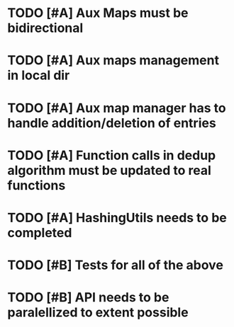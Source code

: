 * TODO [#A] Aux Maps must be bidirectional
* TODO [#A] Aux maps management in local dir
* TODO [#A] Aux map manager has to handle addition/deletion of entries
* TODO [#A] Function calls in dedup algorithm must be updated to real functions
* TODO [#A] HashingUtils needs to be completed
* TODO [#B] Tests for all of the above

* TODO [#B] API needs to be paralellized to extent possible
